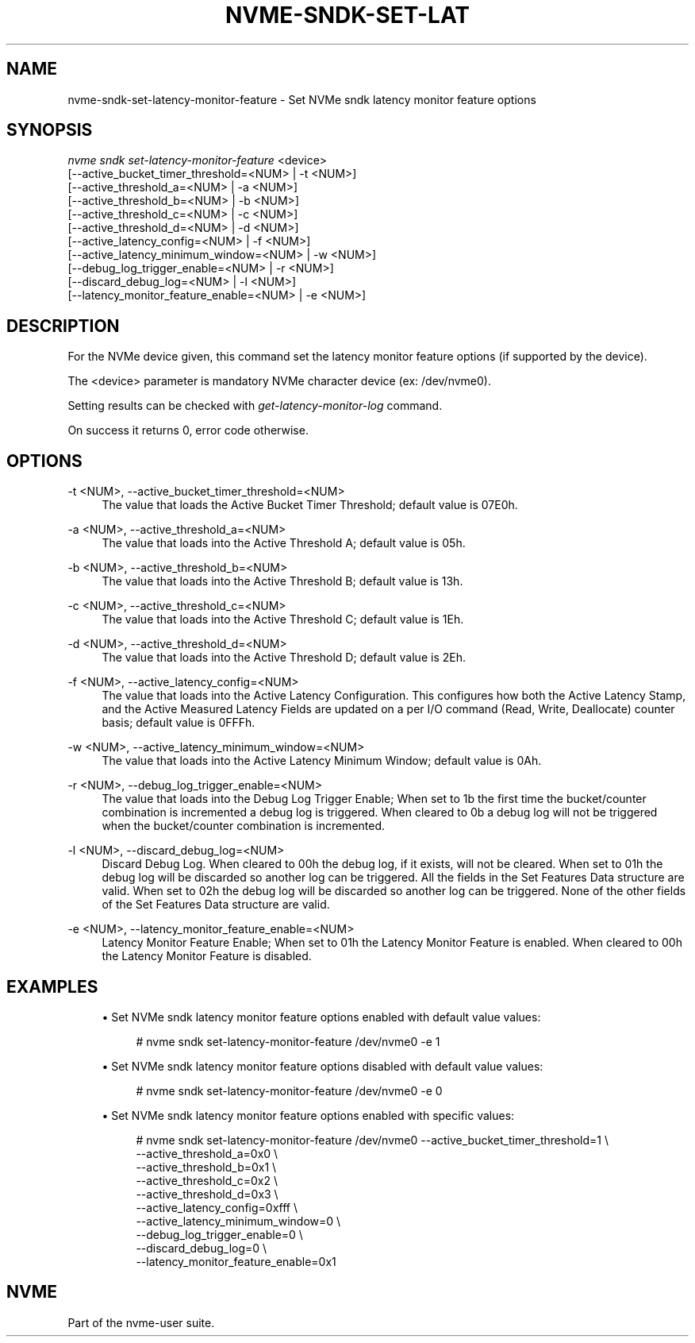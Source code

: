 '\" t
.\"     Title: nvme-sndk-set-latency-monitor-feature
.\"    Author: [FIXME: author] [see http://www.docbook.org/tdg5/en/html/author]
.\" Generator: DocBook XSL Stylesheets vsnapshot <http://docbook.sf.net/>
.\"      Date: 07/25/2025
.\"    Manual: NVMe Manual
.\"    Source: NVMe
.\"  Language: English
.\"
.TH "NVME\-SNDK\-SET\-LAT" "1" "07/25/2025" "NVMe" "NVMe Manual"
.\" -----------------------------------------------------------------
.\" * Define some portability stuff
.\" -----------------------------------------------------------------
.\" ~~~~~~~~~~~~~~~~~~~~~~~~~~~~~~~~~~~~~~~~~~~~~~~~~~~~~~~~~~~~~~~~~
.\" http://bugs.debian.org/507673
.\" http://lists.gnu.org/archive/html/groff/2009-02/msg00013.html
.\" ~~~~~~~~~~~~~~~~~~~~~~~~~~~~~~~~~~~~~~~~~~~~~~~~~~~~~~~~~~~~~~~~~
.ie \n(.g .ds Aq \(aq
.el       .ds Aq '
.\" -----------------------------------------------------------------
.\" * set default formatting
.\" -----------------------------------------------------------------
.\" disable hyphenation
.nh
.\" disable justification (adjust text to left margin only)
.ad l
.\" -----------------------------------------------------------------
.\" * MAIN CONTENT STARTS HERE *
.\" -----------------------------------------------------------------
.SH "NAME"
nvme-sndk-set-latency-monitor-feature \- Set NVMe sndk latency monitor feature options
.SH "SYNOPSIS"
.sp
.nf
\fInvme sndk set\-latency\-monitor\-feature\fR <device>
                        [\-\-active_bucket_timer_threshold=<NUM> | \-t <NUM>]
                        [\-\-active_threshold_a=<NUM> | \-a <NUM>]
                        [\-\-active_threshold_b=<NUM> | \-b <NUM>]
                        [\-\-active_threshold_c=<NUM> | \-c <NUM>]
                        [\-\-active_threshold_d=<NUM> | \-d <NUM>]
                        [\-\-active_latency_config=<NUM> | \-f <NUM>]
                        [\-\-active_latency_minimum_window=<NUM> | \-w <NUM>]
                        [\-\-debug_log_trigger_enable=<NUM> | \-r <NUM>]
                        [\-\-discard_debug_log=<NUM> | \-l <NUM>]
                        [\-\-latency_monitor_feature_enable=<NUM> | \-e <NUM>]
.fi
.SH "DESCRIPTION"
.sp
For the NVMe device given, this command set the latency monitor feature options (if supported by the device)\&.
.sp
The <device> parameter is mandatory NVMe character device (ex: /dev/nvme0)\&.
.sp
Setting results can be checked with \fIget\-latency\-monitor\-log\fR command\&.
.sp
On success it returns 0, error code otherwise\&.
.SH "OPTIONS"
.PP
\-t <NUM>, \-\-active_bucket_timer_threshold=<NUM>
.RS 4
The value that loads the Active Bucket Timer Threshold; default value is 07E0h\&.
.RE
.PP
\-a <NUM>, \-\-active_threshold_a=<NUM>
.RS 4
The value that loads into the Active Threshold A; default value is 05h\&.
.RE
.PP
\-b <NUM>, \-\-active_threshold_b=<NUM>
.RS 4
The value that loads into the Active Threshold B; default value is 13h\&.
.RE
.PP
\-c <NUM>, \-\-active_threshold_c=<NUM>
.RS 4
The value that loads into the Active Threshold C; default value is 1Eh\&.
.RE
.PP
\-d <NUM>, \-\-active_threshold_d=<NUM>
.RS 4
The value that loads into the Active Threshold D; default value is 2Eh\&.
.RE
.PP
\-f <NUM>, \-\-active_latency_config=<NUM>
.RS 4
The value that loads into the Active Latency Configuration\&. This configures how both the Active Latency Stamp, and the Active Measured Latency Fields are updated on a per I/O command (Read, Write, Deallocate) counter basis; default value is 0FFFh\&.
.RE
.PP
\-w <NUM>, \-\-active_latency_minimum_window=<NUM>
.RS 4
The value that loads into the Active Latency Minimum Window; default value is 0Ah\&.
.RE
.PP
\-r <NUM>, \-\-debug_log_trigger_enable=<NUM>
.RS 4
The value that loads into the Debug Log Trigger Enable; When set to 1b the first time the bucket/counter combination is incremented a debug log is triggered\&. When cleared to 0b a debug log will not be triggered when the bucket/counter combination is incremented\&.
.RE
.PP
\-l <NUM>, \-\-discard_debug_log=<NUM>
.RS 4
Discard Debug Log\&. When cleared to 00h the debug log, if it exists, will not be cleared\&. When set to 01h the debug log will be discarded so another log can be triggered\&. All the fields in the Set Features Data structure are valid\&. When set to 02h the debug log will be discarded so another log can be triggered\&. None of the other fields of the Set Features Data structure are valid\&.
.RE
.PP
\-e <NUM>, \-\-latency_monitor_feature_enable=<NUM>
.RS 4
Latency Monitor Feature Enable; When set to 01h the Latency Monitor Feature is enabled\&. When cleared to 00h the Latency Monitor Feature is disabled\&.
.RE
.SH "EXAMPLES"
.sp
.RS 4
.ie n \{\
\h'-04'\(bu\h'+03'\c
.\}
.el \{\
.sp -1
.IP \(bu 2.3
.\}
Set NVMe sndk latency monitor feature options enabled with default value values:
.sp
.if n \{\
.RS 4
.\}
.nf
# nvme sndk set\-latency\-monitor\-feature /dev/nvme0 \-e 1
.fi
.if n \{\
.RE
.\}
.RE
.sp
.RS 4
.ie n \{\
\h'-04'\(bu\h'+03'\c
.\}
.el \{\
.sp -1
.IP \(bu 2.3
.\}
Set NVMe sndk latency monitor feature options disabled with default value values:
.sp
.if n \{\
.RS 4
.\}
.nf
# nvme sndk set\-latency\-monitor\-feature /dev/nvme0 \-e 0
.fi
.if n \{\
.RE
.\}
.RE
.sp
.RS 4
.ie n \{\
\h'-04'\(bu\h'+03'\c
.\}
.el \{\
.sp -1
.IP \(bu 2.3
.\}
Set NVMe sndk latency monitor feature options enabled with specific values:
.sp
.if n \{\
.RS 4
.\}
.nf
# nvme sndk set\-latency\-monitor\-feature /dev/nvme0 \-\-active_bucket_timer_threshold=1 \e
            \-\-active_threshold_a=0x0 \e
            \-\-active_threshold_b=0x1 \e
            \-\-active_threshold_c=0x2 \e
            \-\-active_threshold_d=0x3 \e
            \-\-active_latency_config=0xfff \e
            \-\-active_latency_minimum_window=0 \e
            \-\-debug_log_trigger_enable=0 \e
            \-\-discard_debug_log=0 \e
            \-\-latency_monitor_feature_enable=0x1
.fi
.if n \{\
.RE
.\}
.RE
.SH "NVME"
.sp
Part of the nvme\-user suite\&.
